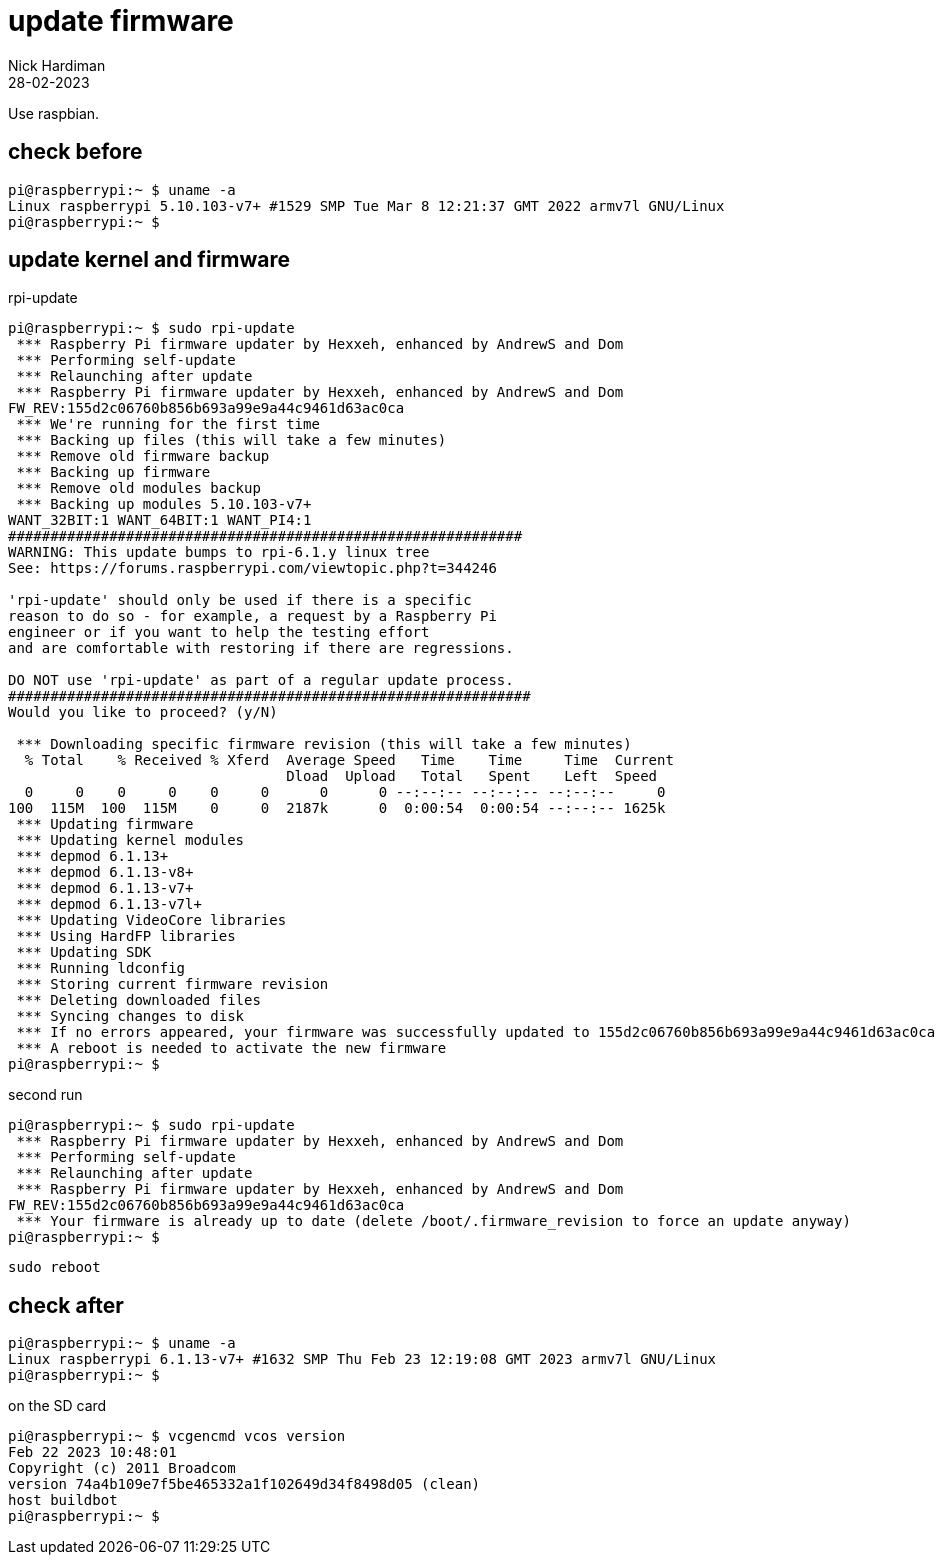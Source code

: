 = update firmware   
Nick Hardiman 
:source-highlighter: highlight.js
:revdate: 28-02-2023

Use raspbian.

== check before 

[source,shell]
----
pi@raspberrypi:~ $ uname -a
Linux raspberrypi 5.10.103-v7+ #1529 SMP Tue Mar 8 12:21:37 GMT 2022 armv7l GNU/Linux
pi@raspberrypi:~ $ 
----

== update kernel and firmware 

.rpi-update
[source,shell]
----
pi@raspberrypi:~ $ sudo rpi-update
 *** Raspberry Pi firmware updater by Hexxeh, enhanced by AndrewS and Dom
 *** Performing self-update
 *** Relaunching after update
 *** Raspberry Pi firmware updater by Hexxeh, enhanced by AndrewS and Dom
FW_REV:155d2c06760b856b693a99e9a44c9461d63ac0ca
 *** We're running for the first time
 *** Backing up files (this will take a few minutes)
 *** Remove old firmware backup
 *** Backing up firmware
 *** Remove old modules backup
 *** Backing up modules 5.10.103-v7+
WANT_32BIT:1 WANT_64BIT:1 WANT_PI4:1
#############################################################
WARNING: This update bumps to rpi-6.1.y linux tree
See: https://forums.raspberrypi.com/viewtopic.php?t=344246

'rpi-update' should only be used if there is a specific
reason to do so - for example, a request by a Raspberry Pi
engineer or if you want to help the testing effort
and are comfortable with restoring if there are regressions.

DO NOT use 'rpi-update' as part of a regular update process.
##############################################################
Would you like to proceed? (y/N)

 *** Downloading specific firmware revision (this will take a few minutes)
  % Total    % Received % Xferd  Average Speed   Time    Time     Time  Current
                                 Dload  Upload   Total   Spent    Left  Speed
  0     0    0     0    0     0      0      0 --:--:-- --:--:-- --:--:--     0
100  115M  100  115M    0     0  2187k      0  0:00:54  0:00:54 --:--:-- 1625k
 *** Updating firmware
 *** Updating kernel modules
 *** depmod 6.1.13+
 *** depmod 6.1.13-v8+
 *** depmod 6.1.13-v7+
 *** depmod 6.1.13-v7l+
 *** Updating VideoCore libraries
 *** Using HardFP libraries
 *** Updating SDK
 *** Running ldconfig
 *** Storing current firmware revision
 *** Deleting downloaded files
 *** Syncing changes to disk
 *** If no errors appeared, your firmware was successfully updated to 155d2c06760b856b693a99e9a44c9461d63ac0ca
 *** A reboot is needed to activate the new firmware
pi@raspberrypi:~ $ 
----

second run 

[source,shell]
----
pi@raspberrypi:~ $ sudo rpi-update
 *** Raspberry Pi firmware updater by Hexxeh, enhanced by AndrewS and Dom
 *** Performing self-update
 *** Relaunching after update
 *** Raspberry Pi firmware updater by Hexxeh, enhanced by AndrewS and Dom
FW_REV:155d2c06760b856b693a99e9a44c9461d63ac0ca
 *** Your firmware is already up to date (delete /boot/.firmware_revision to force an update anyway)
pi@raspberrypi:~ $ 
----


[source,shell]
----
sudo reboot
----

== check after 

[source,shell]
----
pi@raspberrypi:~ $ uname -a
Linux raspberrypi 6.1.13-v7+ #1632 SMP Thu Feb 23 12:19:08 GMT 2023 armv7l GNU/Linux
pi@raspberrypi:~ $ 
----

on the SD card 

[source,shell]
----
pi@raspberrypi:~ $ vcgencmd vcos version
Feb 22 2023 10:48:01
Copyright (c) 2011 Broadcom
version 74a4b109e7f5be465332a1f102649d34f8498d05 (clean)
host buildbot
pi@raspberrypi:~ $ 
----